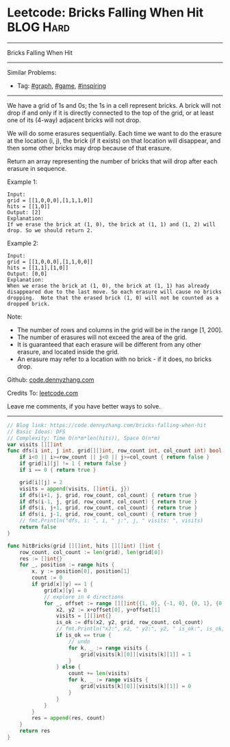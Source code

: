* Leetcode: Bricks Falling When Hit                              :BLOG:Hard:
#+STARTUP: showeverything
#+OPTIONS: toc:nil \n:t ^:nil creator:nil d:nil
:PROPERTIES:
:type:     graph, game, inspiring
:END:
---------------------------------------------------------------------
Bricks Falling When Hit
---------------------------------------------------------------------
#+BEGIN_HTML
<a href="https://github.com/dennyzhang/code.dennyzhang.com"><img align="right" width="200" height="183" src="https://www.dennyzhang.com/wp-content/uploads/denny/watermark/github.png" /></a>
#+END_HTML
Similar Problems:
- Tag: [[https://code.dennyzhang.com/tag/graph][#graph]], [[https://code.dennyzhang.com/tag/game][#game]], [[https://code.dennyzhang.com/tag/inspiring][#inspiring]]
---------------------------------------------------------------------
We have a grid of 1s and 0s; the 1s in a cell represent bricks.  A brick will not drop if and only if it is directly connected to the top of the grid, or at least one of its (4-way) adjacent bricks will not drop.

We will do some erasures sequentially. Each time we want to do the erasure at the location (i, j), the brick (if it exists) on that location will disappear, and then some other bricks may drop because of that erasure.

Return an array representing the number of bricks that will drop after each erasure in sequence.

Example 1:
#+BEGIN_EXAMPLE
Input: 
grid = [[1,0,0,0],[1,1,1,0]]
hits = [[1,0]]
Output: [2]
Explanation: 
If we erase the brick at (1, 0), the brick at (1, 1) and (1, 2) will drop. So we should return 2.
#+END_EXAMPLE

Example 2:
#+BEGIN_EXAMPLE
Input: 
grid = [[1,0,0,0],[1,1,0,0]]
hits = [[1,1],[1,0]]
Output: [0,0]
Explanation: 
When we erase the brick at (1, 0), the brick at (1, 1) has already disappeared due to the last move. So each erasure will cause no bricks dropping.  Note that the erased brick (1, 0) will not be counted as a dropped brick.
#+END_EXAMPLE
 
Note:

- The number of rows and columns in the grid will be in the range [1, 200].
- The number of erasures will not exceed the area of the grid.
- It is guaranteed that each erasure will be different from any other erasure, and located inside the grid.
- An erasure may refer to a location with no brick - if it does, no bricks drop.


Github: [[https://github.com/dennyzhang/code.dennyzhang.com/tree/master/problems/bricks-falling-when-hit][code.dennyzhang.com]]

Credits To: [[https://leetcode.com/problems/bricks-falling-when-hit/description/][leetcode.com]]

Leave me comments, if you have better ways to solve.
---------------------------------------------------------------------

#+BEGIN_SRC go
// Blog link: https://code.dennyzhang.com/bricks-falling-when-hit
// Basic Ideas: DFS
// Complexity: Time O(n*m*len(hits)), Space O(n*m)
var visits [][]int
func dfs(i int, j int, grid[][]int, row_count int, col_count int) bool {
    if i<0 || i>=row_count || j<0 || j>=col_count { return false }
    if grid[i][j] != 1 { return false }
    if i == 0 { return true }
    
    grid[i][j] = 2
    visits = append(visits, []int{i, j})
    if dfs(i+1, j, grid, row_count, col_count) { return true }
    if dfs(i-1, j, grid, row_count, col_count) { return true }
    if dfs(i, j+1, grid, row_count, col_count) { return true }
    if dfs(i, j-1, grid, row_count, col_count) { return true }
    // fmt.Println("dfs, i: ", i, " j:", j, " visits: ", visits)
    return false
}

func hitBricks(grid [][]int, hits [][]int) []int {
    row_count, col_count := len(grid), len(grid[0])
    res := []int{}
    for _, position := range hits {
        x, y := position[0], position[1]
        count := 0
        if grid[x][y] == 1 {
            grid[x][y] = 0
            // explore in 4 directions
            for _, offset := range [][]int{{1, 0}, {-1, 0}, {0, 1}, {0, -1}} {
                x2, y2 := x+offset[0], y+offset[1]
                visits = [][]int{}
                is_ok := dfs(x2, y2, grid, row_count, col_count)
                // fmt.Println("x2:", x2, " y2:", y2, " is_ok:", is_ok, " visits:", visits)
                if is_ok == true {
                    // undo
                    for k, _ := range visits {
                        grid[visits[k][0]][visits[k][1]] = 1
                    }
                } else {
                    count += len(visits)
                    for k, _ := range visits {
                        grid[visits[k][0]][visits[k][1]] = 0
                    }
                }
            }
        }
        res = append(res, count)
    }
    return res
}
#+END_SRC

#+BEGIN_HTML
<div style="overflow: hidden;">
<div style="float: left; padding: 5px"> <a href="https://www.linkedin.com/in/dennyzhang001"><img src="https://www.dennyzhang.com/wp-content/uploads/sns/linkedin.png" alt="linkedin" /></a></div>
<div style="float: left; padding: 5px"><a href="https://github.com/dennyzhang"><img src="https://www.dennyzhang.com/wp-content/uploads/sns/github.png" alt="github" /></a></div>
<div style="float: left; padding: 5px"><a href="https://www.dennyzhang.com/slack" target="_blank" rel="nofollow"><img src="https://slack.dennyzhang.com/badge.svg" alt="slack"/></a></div>
</div>
#+END_HTML
